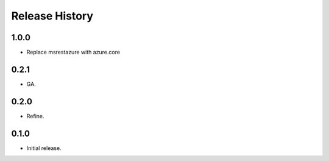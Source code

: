 .. :changelog:

Release History
===============

1.0.0
+++++
* Replace msrestazure with azure.core

0.2.1
++++++
* GA.

0.2.0
++++++
* Refine.

0.1.0
++++++
* Initial release.
